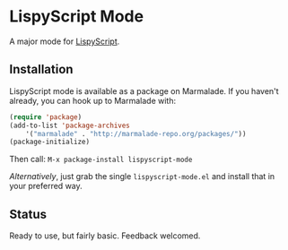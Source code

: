 * LispyScript Mode

A major mode for [[http://lispyscript.com/][LispyScript]].

** Installation

LispyScript mode is available as a package on Marmalade. If you
haven't already, you can hook up to Marmalade with:

#+BEGIN_SRC emacs-lisp
(require 'package)
(add-to-list 'package-archives
    '("marmalade" . "http://marmalade-repo.org/packages/"))
(package-initialize)
#+END_SRC

Then call: =M-x package-install lispyscript-mode=

/Alternatively/, just grab the single =lispyscript-mode.el= and install that in your preferred way.

** Status

Ready to use, but fairly basic. Feedback welcomed.
